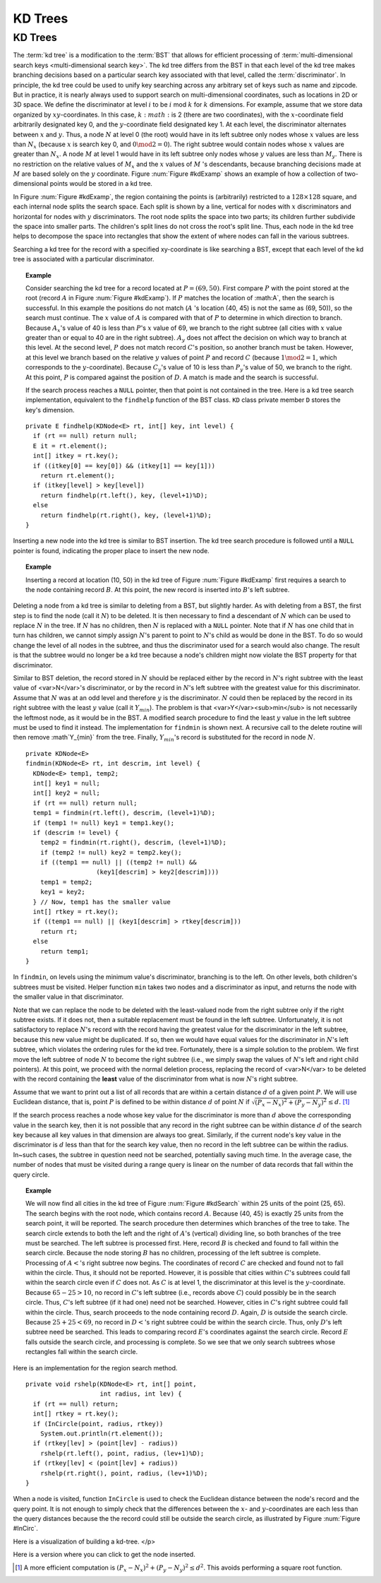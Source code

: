 .. This file is part of the OpenDSA eTextbook project. See
.. http://algoviz.org/OpenDSA for more details.
.. Copyright (c) 2012-2013 by the OpenDSA Project Contributors, and
.. distributed under an MIT open source license.

.. avmetadata::
   :author: Cliff Shaffer
   :requires: Spatial data structures
   :satisfies: KD tree
   :topic: Spatial Data Structures

KD Trees
========

KD Trees
--------

The :term:`kd tree` is a modification to the :term:`BST` that allows
for efficient processing of
:term:`multi-dimensional search keys <multi-dimensional search key>`.
The kd tree differs from the BST in that each level of the kd tree
makes branching decisions based on a particular search key associated
with that level, called the :term:`discriminator`.
In principle, the kd tree could be used to unify key searching across
any arbitrary set of keys such as name and zipcode.
But in practice, it is nearly always used to support search on
multi-dimensional coordinates, such as locations in 2D or 3D space.
We define the discriminator at level :math:`i` to be
:math:`i` mod :math:`k` for :math:`k` dimensions.
For example, assume that we store data organized by
:math:`xy`-coordinates.
In this case, :math:`k:math:` is 2 (there are two coordinates),
with the :math:`x`-coordinate field arbitrarily designated key 0,
and the :math:`y`-coordinate field designated key 1.
At each level, the discriminator alternates between :math:`x` and
:math:`y`.
Thus, a node :math:`N` at level 0 (the root) would have in its left
subtree only nodes whose :math:`x` values are less than
:math:`N_x` (because :math:`x` is search key 0, and
:math:`0 \mod 2 = 0`).
The right subtree would contain nodes whose :math:`x` values are
greater than :math:`N_x`.
A node :math:`M` at level 1 would have in its left subtree only
nodes whose :math:`y` values are less than :math:`M_y`.
There is no restriction on the relative values of :math:`M_x` and the
:math:`x` values of :math:`M` 's descendants, because branching
decisions made at :math:`M` are based solely on the :math:`y`
coordinate.
Figure :num:`Figure #kdExamp` shows an example of how a collection
of two-dimensional points would be stored in a kd tree.

.. _kdExamp:

.. odsafig:: Images/KDtree.png
   :width: 300
   :align: center
   :capalign: justify
   :figwidth: 90%
   :alt: Example of a kd tree

   Example of a kd tree.
   (a) The kd tree decomposition for a :math:`128 \times 128`-unit
   region containing seven data points.
   (b) The kd tree for the region of (a).

In Figure :num:`Figure #kdExamp`, the region containing the points
is (arbitrarily) restricted to a :math:`128 \times 128` square, and
each internal node splits the search space.
Each split is shown by a line, vertical for nodes with
:math:`x` discriminators and horizontal for nodes with :math:`y`
discriminators.
The root node splits the space into two parts;
its children further subdivide the space into smaller parts.
The children's split lines do not cross the root's split line.
Thus, each node in the kd tree helps to decompose the space into
rectangles that show the extent of where nodes can fall in the
various subtrees.

Searching a kd tree for the record with a specified xy-coordinate
is like searching a BST, except that each level of the
kd tree is associated with a particular discriminator.

.. topic:: Example

   Consider searching the kd tree for a
   record located at :math:`P = (69, 50)`.
   First compare :math:`P` with the point stored at
   the root (record :math:`A` in Figure :num:`Figure #kdExamp`).
   If :math:`P` matches the location of :math:A`,
   then the search is successful.
   In this example the positions do not match
   (:math:`A` 's location (40, 45) is not the same as (69, 50)),
   so the search must continue.
   The :math:`x` value of :math:`A` is compared with that of
   :math:`P` to determine in which direction to branch.
   Because :math:`A_x`'s value of 40 is less than
   :math:`P`'s :math:`x` value of 69, we branch to the right subtree
   (all cities with :math:`x` value greater than or equal to 40 are in
   the right subtree).
   :math:`A_y` does not affect the decision on which way to
   branch at this level.
   At the second level, :math:`P` does not match record :math:`C`'s
   position, so another branch must be taken.
   However, at this level we branch based on the relative :math:`y`
   values of point :math:`P` and record :math:`C`
   (because :math:`1 \mod 2 = 1`, which corresponds to the
   :math:`y`-coordinate).
   Because :math:`C_y`'s value of 10 is less than :math:`P_y`'s value
   of 50, we branch to the right.
   At this point, :math:`P` is compared against the position
   of :math:`D`. 
   A match is made and the search is successful.

   If the search process reaches a ``NULL`` pointer, then
   that point is not contained in the tree.
   Here is a kd tree search implementation,
   equivalent to the ``findhelp`` function of the BST class.
   ``KD`` class private member ``D`` stores the key's dimension.

::

   private E findhelp(KDNode<E> rt, int[] key, int level) {
     if (rt == null) return null;
     E it = rt.element();
     int[] itkey = rt.key();
     if ((itkey[0] == key[0]) && (itkey[1] == key[1]))
       return rt.element();
     if (itkey[level] > key[level])
       return findhelp(rt.left(), key, (level+1)%D);
     else
       return findhelp(rt.right(), key, (level+1)%D);
   }

Inserting a new node into the kd tree is similar to
BST insertion.
The kd tree search procedure is followed until a ``NULL`` pointer is
found, indicating the proper place to insert the new node.

.. topic:: Example

   Inserting a record at location (10, 50) in the
   kd tree of Figure :num:`Figure #kdExamp` first requires a search
   to the node containing record :math:`B`.
   At this point, the new record is inserted into :math:`B`'s left
   subtree.

Deleting a node from a kd tree is similar to deleting from a BST,
but slightly harder.
As with deleting from a BST, the first step is to find the node
(call it :math:`N`) to be deleted.
It is then necessary to find a descendant of :math:`N` which can be
used to replace :math:`N` in the tree.
If :math:`N` has no children, then :math:`N` is replaced with a
``NULL`` pointer.
Note that if :math:`N` has one child that in turn has children, we
cannot simply assign :math:`N`'s parent to point to :math:`N`'s
child as would be done in the BST.
To do so would change the level of all nodes in the subtree, and thus
the discriminator used for a search would also change.
The result is that the subtree would no longer be a kd tree because a
node's children might now violate the BST property for that
discriminator.

Similar to BST deletion, the record stored in :math:`N` should
be replaced either by the record in :math:`N`'s right subtree with
the least value of <var>N</var>'s discriminator, or by the record in
:math:`N`'s left subtree with the greatest value for this
discriminator.
Assume that :math:`N` was at an odd level and therefore :math:`y` is
the discriminator.
:math:`N` could then be replaced by the record in its right subtree
with the least :math:`y` value (call it :math:`Y_{min}`).
The problem is that <var>Y</var><sub>min</sub> is not necessarily the
leftmost node, as it would be in the BST.
A modified search procedure to find the least :math:`y` value in the
left subtree must be used to find it instead.
The implementation for ``findmin`` is shown next.
A recursive call to the delete routine will then remove
:math`Y_{min}` from the tree.
Finally, :math:`Y_{min}`'s record is substituted for the
record in node :math:`N`.

::

   private KDNode<E>
   findmin(KDNode<E> rt, int descrim, int level) {
     KDNode<E> temp1, temp2;
     int[] key1 = null;
     int[] key2 = null;
     if (rt == null) return null;
     temp1 = findmin(rt.left(), descrim, (level+1)%D);
     if (temp1 != null) key1 = temp1.key();
     if (descrim != level) {
       temp2 = findmin(rt.right(), descrim, (level+1)%D);
       if (temp2 != null) key2 = temp2.key();
       if ((temp1 == null) || ((temp2 != null) &&
                      (key1[descrim] > key2[descrim])))
       temp1 = temp2;
       key1 = key2;
     } // Now, temp1 has the smaller value
     int[] rtkey = rt.key();
     if ((temp1 == null) || (key1[descrim] > rtkey[descrim]))
       return rt;
     else
       return temp1;
   }


In ``findmin``, on levels using the minimum value's discriminator,
branching is to the left.
On other levels, both children's subtrees must be visited.
Helper function ``min`` takes two nodes and a discriminator as
input, and returns the node with the smaller value in that
discriminator.

Note that we can replace the node to be deleted with the least-valued
node from the right subtree only if the right subtree exists.
If it does not, then a suitable replacement must be found in the left
subtree.
Unfortunately, it is not satisfactory to replace :math:`N`'s record
with the record having the greatest value for the discriminator in the
left subtree, because this new value might be duplicated.
If so, then we would have equal values for the discriminator in
:math:`N`'s left subtree, which violates the ordering rules for the
kd tree.
Fortunately, there is a simple solution to the problem.
We first move the left subtree of node :math:`N` to become the
right subtree (i.e., we simply swap the values of :math:`N`'s left
and right child pointers).
At this point, we proceed with the normal deletion process, replacing
the record of <var>N</var> to be deleted with the record containing
the **least** value of the discriminator from what is now
:math:`N`'s right subtree.

Assume that we want to print out a list of all records that are within
a certain distance :math:`d` of a given point :math:`P`.
We will use Euclidean distance, that is, point :math:`P` is defined
to be within distance :math:`d` of point :math:`N`
if :math:`\sqrt{(P_x - N_x)^2 + (P_y - N_y)^2} \leq d.` [#]_

If the search process reaches a node whose key value for the
discriminator is more than :math:`d` above the corresponding value in
the search key, then it is not possible that any record in the right
subtree can be within distance :math:`d` of the search key because all
key values in that dimension are always too great.
Similarly, if the current node's key value in the discriminator
is :math:`d` less than that for the search key value, then no record in
the left subtree can be within the radius.
In~such cases, the subtree in question need not be searched,
potentially saving much time.
In the average case, the number of nodes that must be visited during a
range query is linear on the number of data records that fall within
the query circle.

.. topic:: Example

   We will now find all cities in the kd tree of
   Figure :num:`Figure #kdSearch` within 25 units of the point
   (25, 65). 
   The search begins with the root node, which contains record
   :math:`A`.
   Because (40, 45) is exactly 25 units from the search point, it will
   be reported.
   The search procedure then determines which branches of the tree to
   take.
   The search circle extends to both the left and the right of
   :math:`A`'s (vertical) dividing line, so both branches of the tree
   must be searched.
   The left subtree is processed first.
   Here, record :math:`B` is checked and found to fall within the
   search circle.
   Because the node storing :math:`B` has no children, processing of
   the left subtree is complete.
   Processing of :math:`A<`'s right subtree now begins.
   The coordinates of record :math:`C` are checked and found not to
   fall within the circle.
   Thus, it should not be reported.
   However, it is possible that cities within :math:`C`'s subtrees
   could fall within the search circle even if :math:`C` does not.
   As :math:`C` is at level 1, the discriminator at this level is the
   :math:`y`-coordinate.
   Because :math:`65-25 > 10`, no record in :math:`C`'s left subtree
   (i.e., records above :math:`C`) could possibly be in the search
   circle.
   Thus, :math:`C`'s left subtree (if it had one) need not be
   searched.
   However, cities in :math:`C`'s right subtree could fall within the
   circle.
   Thus, search proceeds to the node containing record :math:`D`.
   Again, :math:`D` is outside the search circle.
   Because :math:`25+25 < 69`, no record in :math:`D<`'s right subtree
   could be within the search circle.
   Thus, only :math:`D`'s left subtree need be searched.
   This leads to comparing record :math:`E`'s coordinates against the
   search circle.
   Record :math:`E` falls outside the search circle, and processing is
   complete.
   So we see that we only search subtrees whose rectangles fall within
   the search circle.

.. _kdSearch:

.. odsafig:: Images/KDtree2.png
   :width: 300
   :align: center
   :capalign: justify
   :figwidth: 90%
   :alt: Example of searching in a kd tree

   Searching in the kd tree of Figure :num:`Figure #kdExamp`.
   (a) The kd tree decomposition for a :math:`128 \times 128`-unit
   region containing seven data points.
   (b) The kd tree for the region of (a).

Here is an implementation for the region search method.

::

   private void rshelp(KDNode<E> rt, int[] point,
                       int radius, int lev) {
     if (rt == null) return;
     int[] rtkey = rt.key();
     if (InCircle(point, radius, rtkey))
       System.out.println(rt.element());
     if (rtkey[lev] > (point[lev] - radius))
       rshelp(rt.left(), point, radius, (lev+1)%D);
     if (rtkey[lev] < (point[lev] + radius))
       rshelp(rt.right(), point, radius, (lev+1)%D);
   }

When a node is visited, function ``InCircle`` is used to
check the Euclidean distance between the node's record and the query
point.
It is not enough to simply check that the differences between the
:math:`x`- and :math:`y`-coordinates are each less than the query
distances because the the record could still be outside the search
circle, as illustrated by Figure :num:`Figure #InCirc`.

.. _InCirc:

.. odsafig:: Images/InCirc.png
   :width: 300
   :align: center
   :capalign: justify
   :figwidth: 90%
   :alt: Euclidean distance checking

   Function ``InCircle`` must check the Euclidean distance
   between a record and the query point.
   It is possible for a record :math:`A` to have :math:`x`- and
   :math:`y`-coordinates each within the query distance of the query
   point :math:`C`, yet have :math:`A` itself lie outside the query
   circle.

Here is a visualization of building a kd-tree.
</p>

.. avembed:: AV/Development/kd-treeAV.html ss
   :long_name: KD tree Visualization

Here is a version where you can click to get the node inserted.

.. TODO::
   :type: AV

   This can probably replace the static visualization.

.. avembed:: AV/Development/kd-interact.html ss
   :long_name: KD tree Interaction


.. TODO::
   :type: exercise

   We need a proficiency exercise.

.. [#] A more efficient computation is
       :math:`(P_x - N_x)^2 + (P_y - N_y)^{2} \leq d^{2}`.
       This avoids performing a square root function.
